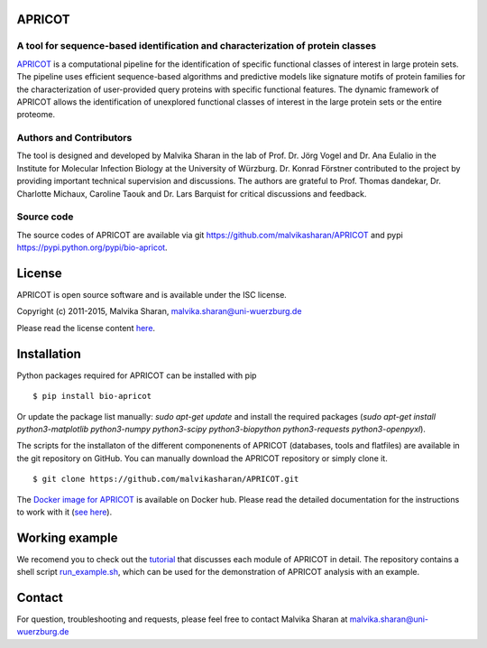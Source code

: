 .. image:: https://zenodo.org/badge/21283/malvikasharan/APRICOT.svg
   :target: https://zenodo.org/badge/latestdoi/21283/malvikasharan/APRICOT
  
APRICOT
-------

A tool for sequence-based identification and characterization of protein classes
~~~~~~~~~~~~~~~~~~~~~~~~~~~~~~~~~~~~~~~~~~~~~~~~~~~~~~~~~~~~~~~~~~~~~~~~~~~~~~~~

`APRICOT`_ is a computational pipeline for the identification of
specific functional classes of interest in large protein sets. The
pipeline uses efficient sequence-based algorithms and predictive models
like signature motifs of protein families for the characterization of
user-provided query proteins with specific functional features. The
dynamic framework of APRICOT allows the identification of unexplored
functional classes of interest in the large protein sets or the entire
proteome.

Authors and Contributors
~~~~~~~~~~~~~~~~~~~~~~~~

The tool is designed and developed by Malvika Sharan in
the lab of Prof. Dr. Jörg Vogel and Dr. Ana Eulalio in the Institute for
Molecular Infection Biology at the University of Würzburg. Dr. Konrad
Förstner contributed to the project by providing important
technical supervision and discussions. The authors are grateful to
Prof. Thomas dandekar, Dr. Charlotte Michaux, Caroline Taouk and
Dr. Lars Barquist for critical discussions and feedback.

Source code
~~~~~~~~~~~

The source codes of APRICOT are available via git
https://github.com/malvikasharan/APRICOT and pypi
https://pypi.python.org/pypi/bio-apricot.

License
-------

APRICOT is open source software and is available under the ISC license.

Copyright (c) 2011-2015, Malvika Sharan, malvika.sharan@uni-wuerzburg.de

Please read the license content `here`_.

Installation
------------

Python packages required for APRICOT can be installed with pip

::

    $ pip install bio-apricot
    

Or update the package list manually: `sudo apt-get update` and install the required packages (`sudo apt-get install python3-matplotlib python3-numpy python3-scipy python3-biopython python3-requests python3-openpyxl`).

The scripts for the installaton of the different componenents of
APRICOT (databases, tools and flatfiles) are available in the git
repository on GitHub.  You can manually download the APRICOT
repository or simply clone it.

::

    $ git clone https://github.com/malvikasharan/APRICOT.git

The `Docker image for APRICOT`_ is available on Docker hub. Please read the detailed documentation for the instructions to work with it (`see here`_).

Working example
---------------

We recomend you to check out the `tutorial`_ that discusses each module
of APRICOT in detail. The repository contains a shell script
`run\_example.sh`_, which can be used for the demonstration of APRICOT
analysis with an example.

Contact
-------

For question, troubleshooting and requests, please feel free to contact
Malvika Sharan at malvika.sharan@uni-wuerzburg.de

.. _APRICOT: http://malvikasharan.github.io/APRICOT/
.. _here: https://github.com/malvikasharan/APRICOT/blob/master/LICENSE.md
.. _Docker image for APRICOT: https://hub.docker.com/r/malvikasharan/apricot/
.. _see here: https://github.com/malvikasharan/APRICOT
.. _tutorial: https://github.com/malvikasharan/APRICOT/blob/master/APRICOT_tutorial.md
.. _run\_example.sh: https://github.com/malvikasharan/APRICOT/blob/master/shell_scripts/run_example.sh
.. _tests: https://github.com/malvikasharan/APRICOT/tree/master/tests
.. _system\_test.sh: https://github.com/malvikasharan/APRICOT/blob/master/tests/system_test.sh
.. _test datasets: https://github.com/malvikasharan/APRICOT/tree/master/tests/demo_files_small
